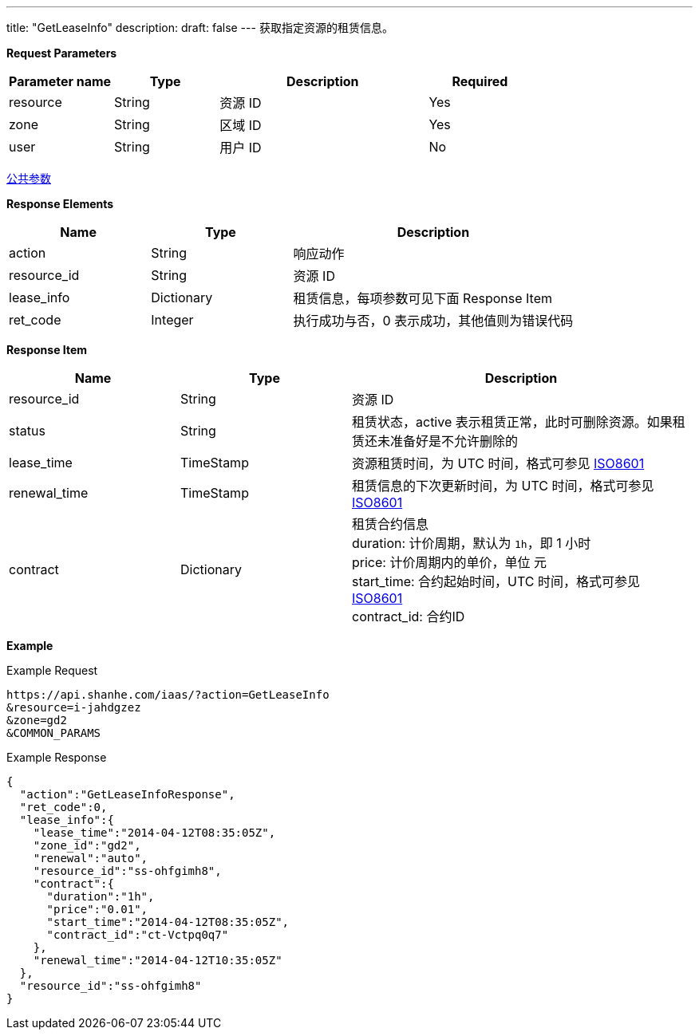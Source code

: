 ---
title: "GetLeaseInfo"
description: 
draft: false
---
获取指定资源的租赁信息。

*Request Parameters*

[option="header",cols="1,1,2,1"]
|===
| Parameter name | Type | Description | Required

| resource
| String
| 资源 ID
| Yes

| zone
| String
| 区域 ID
| Yes

| user
| String
| 用户 ID
| No
|===

link:../../../parameters/[公共参数]

*Response Elements*

[option="header",cols="1,1,2"]
|===
| Name | Type | Description

| action
| String
| 响应动作

| resource_id
| String
| 资源 ID

| lease_info
| Dictionary
| 租赁信息，每项参数可见下面 Response Item

| ret_code
| Integer
| 执行成功与否，0 表示成功，其他值则为错误代码
|===

*Response Item*

[option="header",cols="1,1,2"]
|===
| Name | Type | Description

| resource_id
| String
| 资源 ID

| status
| String
| 租赁状态，active 表示租赁正常，此时可删除资源。如果租赁还未准备好是不允许删除的

| lease_time
| TimeStamp
| 资源租赁时间，为 UTC 时间，格式可参见 link:http://www.w3.org/TR/NOTE-datetime[ISO8601]

| renewal_time
| TimeStamp
| 租赁信息的下次更新时间，为 UTC 时间，格式可参见 link:http://www.w3.org/TR/NOTE-datetime[ISO8601]

| contract
| Dictionary
| 租赁合约信息 +
duration: 计价周期，默认为 `1h`，即 1 小时 +
price: 计价周期内的单价，单位 元 +
start_time: 合约起始时间，UTC 时间，格式可参见 link:http://www.w3.org/TR/NOTE-datetime[ISO8601] +
contract_id: 合约ID
|===

*Example*

Example Request

----
https://api.shanhe.com/iaas/?action=GetLeaseInfo
&resource=i-jahdgzez
&zone=gd2
&COMMON_PARAMS
----

Example Response

----
{
  "action":"GetLeaseInfoResponse",
  "ret_code":0,
  "lease_info":{
    "lease_time":"2014-04-12T08:35:05Z",
    "zone_id":"gd2",
    "renewal":"auto",
    "resource_id":"ss-ohfgimh8",
    "contract":{
      "duration":"1h",
      "price":"0.01",
      "start_time":"2014-04-12T08:35:05Z",
      "contract_id":"ct-Vctpq0q7"
    },
    "renewal_time":"2014-04-12T10:35:05Z"
  },
  "resource_id":"ss-ohfgimh8"
}
----
